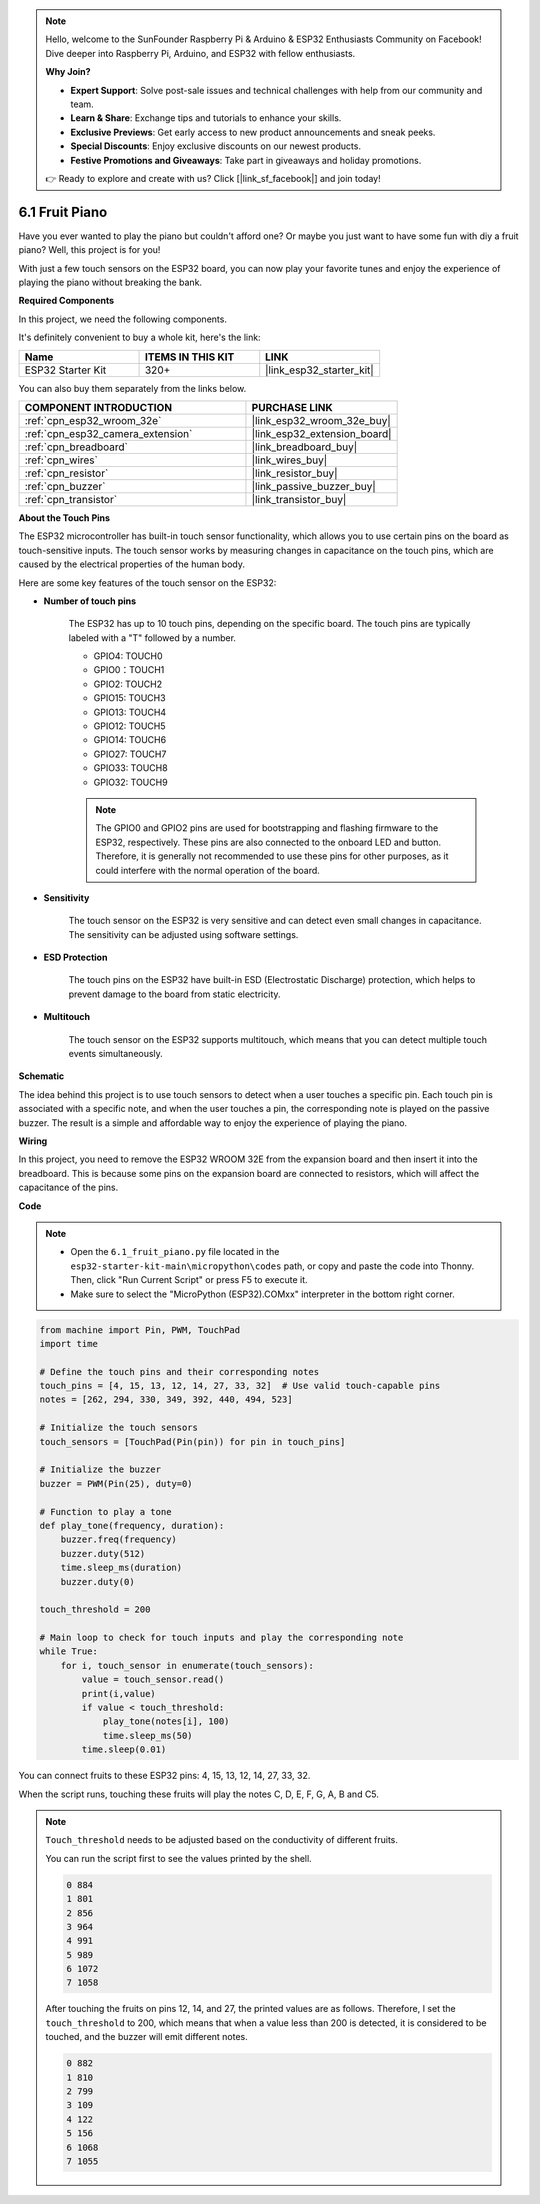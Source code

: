 .. note::

    Hello, welcome to the SunFounder Raspberry Pi & Arduino & ESP32 Enthusiasts Community on Facebook! Dive deeper into Raspberry Pi, Arduino, and ESP32 with fellow enthusiasts.

    **Why Join?**

    - **Expert Support**: Solve post-sale issues and technical challenges with help from our community and team.
    - **Learn & Share**: Exchange tips and tutorials to enhance your skills.
    - **Exclusive Previews**: Get early access to new product announcements and sneak peeks.
    - **Special Discounts**: Enjoy exclusive discounts on our newest products.
    - **Festive Promotions and Giveaways**: Take part in giveaways and holiday promotions.

    👉 Ready to explore and create with us? Click [|link_sf_facebook|] and join today!

.. _py_fruit_piano:

6.1 Fruit Piano
============================

Have you ever wanted to play the piano but couldn't afford one? Or maybe you just want to have some fun with diy a fruit piano? Well, this project is for you! 

With just a few touch sensors on the ESP32 board, you can now play your favorite tunes and enjoy the experience of playing the piano without breaking the bank.

**Required Components**

In this project, we need the following components. 

It's definitely convenient to buy a whole kit, here's the link: 

.. list-table::
    :widths: 20 20 20
    :header-rows: 1

    *   - Name	
        - ITEMS IN THIS KIT
        - LINK
    *   - ESP32 Starter Kit
        - 320+
        - |link_esp32_starter_kit|

You can also buy them separately from the links below.

.. list-table::
    :widths: 30 20
    :header-rows: 1

    *   - COMPONENT INTRODUCTION
        - PURCHASE LINK

    *   - :ref:`cpn_esp32_wroom_32e`
        - |link_esp32_wroom_32e_buy|
    *   - :ref:`cpn_esp32_camera_extension`
        - |link_esp32_extension_board|
    *   - :ref:`cpn_breadboard`
        - |link_breadboard_buy|
    *   - :ref:`cpn_wires`
        - |link_wires_buy|
    *   - :ref:`cpn_resistor`
        - |link_resistor_buy|
    *   - :ref:`cpn_buzzer`
        - |link_passive_buzzer_buy|
    *   - :ref:`cpn_transistor`
        - |link_transistor_buy|

**About the Touch Pins**

The ESP32 microcontroller has built-in touch sensor functionality, which allows you to use certain pins on the board 
as touch-sensitive inputs. The touch sensor works by measuring changes in capacitance on the touch pins, 
which are caused by the electrical properties of the human body.

Here are some key features of the touch sensor on the ESP32:

* **Number of touch pins**

    The ESP32 has up to 10 touch pins, depending on the specific board. The touch pins are typically labeled with a "T" followed by a number.

    * GPIO4: TOUCH0
    * GPIO0：TOUCH1
    * GPIO2: TOUCH2
    * GPIO15: TOUCH3
    * GPIO13: TOUCH4
    * GPIO12: TOUCH5
    * GPIO14: TOUCH6
    * GPIO27: TOUCH7
    * GPIO33: TOUCH8
    * GPIO32: TOUCH9

    .. note::
        The GPIO0 and GPIO2 pins are used for bootstrapping and flashing firmware to the ESP32, respectively. These pins are also connected to the onboard LED and button. Therefore, it is generally not recommended to use these pins for other purposes, as it could interfere with the normal operation of the board.

* **Sensitivity**

    The touch sensor on the ESP32 is very sensitive and can detect even small changes in capacitance. The sensitivity can be adjusted using software settings.

* **ESD Protection**

    The touch pins on the ESP32 have built-in ESD (Electrostatic Discharge) protection, which helps to prevent damage to the board from static electricity.

* **Multitouch**

    The touch sensor on the ESP32 supports multitouch, which means that you can detect multiple touch events simultaneously.


**Schematic**

.. image:: ../../img/circuit/circuit_6.1_fruit_piano.png

The idea behind this project is to use touch sensors to detect when a user touches a specific pin. 
Each touch pin is associated with a specific note, and when the user touches a pin, 
the corresponding note is played on the passive buzzer. 
The result is a simple and affordable way to enjoy the experience of playing the piano.


**Wiring**

.. image:: ../../img/wiring/6.1_fruit_piano_bb.png

In this project, you need to remove the ESP32 WROOM 32E from the expansion board and then insert it into the breadboard. This is because some pins on the expansion board are connected to resistors, which will affect the capacitance of the pins.

**Code**

.. note::

    * Open the ``6.1_fruit_piano.py`` file located in the ``esp32-starter-kit-main\micropython\codes`` path, or copy and paste the code into Thonny. Then, click "Run Current Script" or press F5 to execute it.
    * Make sure to select the "MicroPython (ESP32).COMxx" interpreter in the bottom right corner. 

.. code-block:: python

    from machine import Pin, PWM, TouchPad
    import time

    # Define the touch pins and their corresponding notes
    touch_pins = [4, 15, 13, 12, 14, 27, 33, 32]  # Use valid touch-capable pins
    notes = [262, 294, 330, 349, 392, 440, 494, 523]

    # Initialize the touch sensors
    touch_sensors = [TouchPad(Pin(pin)) for pin in touch_pins]

    # Initialize the buzzer
    buzzer = PWM(Pin(25), duty=0)

    # Function to play a tone
    def play_tone(frequency, duration):
        buzzer.freq(frequency)
        buzzer.duty(512)
        time.sleep_ms(duration)
        buzzer.duty(0)

    touch_threshold = 200

    # Main loop to check for touch inputs and play the corresponding note
    while True:
        for i, touch_sensor in enumerate(touch_sensors):
            value = touch_sensor.read()
            print(i,value)
            if value < touch_threshold:
                play_tone(notes[i], 100)
                time.sleep_ms(50)
            time.sleep(0.01)


You can connect fruits to these ESP32 pins: 4, 15, 13, 12, 14, 27, 33, 32.

When the script runs, touching these fruits will play the notes C, D, E, F, G, A, B and C5.

.. note::
    ``Touch_threshold`` needs to be adjusted based on the conductivity of different fruits. 
    
    You can run the script first to see the values printed by the shell.

    .. code-block::

        0 884
        1 801
        2 856
        3 964
        4 991
        5 989
        6 1072
        7 1058

    After touching the fruits on pins 12, 14, and 27, the printed values are as follows. Therefore, I set the ``touch_threshold`` to 200, which means that when a value less than 200 is detected, it is considered to be touched, and the buzzer will emit different notes.
    
    .. code-block::

        0 882
        1 810
        2 799
        3 109
        4 122
        5 156
        6 1068
        7 1055

